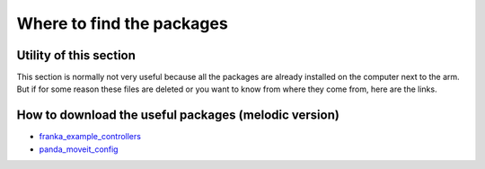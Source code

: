 .. _Installation:

==========================
Where to find the packages
==========================

.. _Utility:

Utility of this section
=======================

This section is normally not very useful because all the packages are already installed on the computer next to the arm. But if for some reason these files are deleted or you want to know from where they come from, here are the links.

.. _Packages:

How to download the useful packages (melodic version)
=====================================================

- `franka_example_controllers <https://github.com/frankaemika/franka_ros/tree/melodic-devel/franka_example_controllers>`_
- `panda_moveit_config <https://github.com/ros-planning/panda_moveit_config.git>`_
